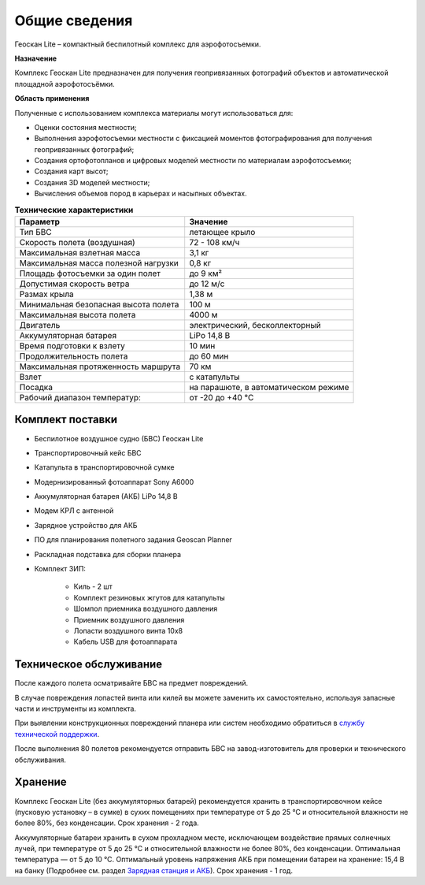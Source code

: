 Общие сведения
===========================

Геоскан Lite – компактный беспилотный комплекс для аэрофотосъемки.

**Назначение**

Комплекс Геоскан Lite предназначен для получения геопривязанных фотографий объектов и автоматической площадной аэрофотосъёмки.

**Область применения**


Полученные с использованием комплекса материалы могут использоваться для:

* Оценки состояния местности;
* Выполнения аэрофотосъемки местности с фиксацией моментов фотографирования для получения геопривязанных фотографий;
* Создания ортофотопланов и цифровых моделей местности по материалам аэрофотосъемки;
* Создания карт высот;
* Создания 3D моделей местности;
* Вычисления объемов пород в карьерах и насыпных объектах.



.. csv-table:: **Технические характеристики**
   :header: "Параметр", "Значение"

   "Тип БВС", "летающее крыло"
   "Скорость полета (воздушная)", "72 - 108 км/ч"
   "Максимальная взлетная масса", "3,1 кг"
   "Максимальная масса полезной нагрузки", "0,8 кг"
   "Площадь фотосъемки за один полет","до 9 км²"
   "Допустимая скорость ветра","до 12 м/с"
   "Размах крыла", "1,38 м"
   "Минимальная безопасная высота полета","100 м"
   "Максимальная высота полета","4000 м"
   "Двигатель","электрический, бесколлекторный"
   "Аккумуляторная батарея","LiPo 14,8 В"
   "Время подготовки к взлету","10 мин"
   "Продолжительность полета", "до 60 мин"
   "Максимальная протяженность маршрута","70 км"
   "Взлет","с катапульты"
   "Посадка","на парашюте, в автоматическом режиме"
   "Рабочий диапазон температур:","от -20 до +40 °С"


Комплект поставки
---------------------

* Беспилотное воздушное судно (БВС) Геоскан Lite
* Транспортировочный кейс БВС
* Катапульта в транспортировочной сумке
* Модернизированный фотоаппарат Sony A6000
* Аккумуляторная батарея (АКБ) LiPo 14,8 В
* Модем КРЛ с антенной
* Зарядное устройство для АКБ
* ПО для планирования полетного задания Geoscan Planner
* Раскладная подставка для сборки планера
* Комплект ЗИП: 

   * Киль - 2 шт
   * Комплект резиновых жгутов для катапульты
   * Шомпол приемника воздушного давления
   * Приемник воздушного давления
   * Лопасти воздушного винта 10x8
   * Кабель USB для фотоаппарата





Техническое обслуживание
-------------------------

После каждого полета осматривайте БВС на предмет повреждений.

В случае повреждения лопастей винта или килей вы можете заменить их самостоятельно, используя запасные части и инструменты из комплекта.

При выявлении конструкционных повреждений планера или систем необходимо обратиться в `службу технической поддержки <https://www.geoscan.aero/ru/support>`_.

После выполнения 80 полетов рекомендуется отправить БВС на завод-изготовитель для проверки и технического обслуживания.



Хранение
-----------
Комплекс Геоскан Lite (без аккумуляторных батарей) рекомендуется хранить в транспортировочном кейсе (пусковую установку – в сумке) в сухих помещениях при температуре от 5 до 25 °С и относительной влажности не более 80%, без конденсации. Срок хранения - 2 года.

Аккумуляторные батареи хранить в сухом прохладном месте, исключающем воздействие прямых солнечных лучей, при температуре от 5 до 25 °С и относительной влажности не более 80%, без конденсации. Оптимальная температура — от 5 до 10 °С. Оптимальный уровень напряжения АКБ при помещении батареи на хранение: 15,4 В на банку (Подробнее см. раздел `Зарядная станция и АКБ`_). Срок хранения - 1 год.


.. _Зарядная станция и АКБ: charger.html